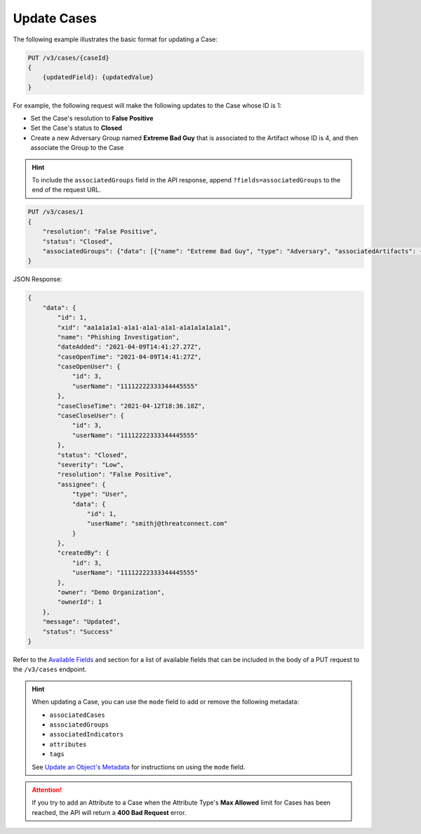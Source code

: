 Update Cases
------------

The following example illustrates the basic format for updating a Case:

.. code::

    PUT /v3/cases/{caseId}
    {
        {updatedField}: {updatedValue}
    }
  
For example, the following request will make the following updates to the Case whose ID is 1:

- Set the Case's resolution to **False Positive**
- Set the Case's status to **Closed**
- Create a new Adversary Group named **Extreme Bad Guy** that is associated to the Artifact whose ID is 4, and then associate the Group to the Case

.. hint::
    To include the ``associatedGroups`` field in the API response, append ``?fields=associatedGroups`` to the end of the request URL.

.. code::

    PUT /v3/cases/1
    {
        "resolution": "False Positive",
        "status": "Closed",
        "associatedGroups": {"data": [{"name": "Extreme Bad Guy", "type": "Adversary", "associatedArtifacts": {"data": [{"id": 4}]}}]}
    }


JSON Response:

.. code:: json

    {
        "data": {
            "id": 1,
            "xid": "aa1a1a1a1-a1a1-a1a1-a1a1-a1a1a1a1a1a1",
            "name": "Phishing Investigation",
            "dateAdded": "2021-04-09T14:41:27.27Z",
            "caseOpenTime": "2021-04-09T14:41:27Z",
            "caseOpenUser": {
                "id": 3,
                "userName": "11112222333344445555"
            },
            "caseCloseTime": "2021-04-12T18:36.18Z",
            "caseCloseUser": {
                "id": 3,
                "userName": "11112222333344445555"
            },
            "status": "Closed",
            "severity": "Low",
            "resolution": "False Positive",
            "assignee": {
                "type": "User",
                "data": {
                    "id": 1,
                    "userName": "smithj@threatconnect.com"
                }
            },
            "createdBy": {
                "id": 3,
                "userName": "11112222333344445555"
            },
            "owner": "Demo Organization",
            "ownerId": 1
        },
        "message": "Updated",
        "status": "Success"
    }

Refer to the `Available Fields <#available-fields>`_ and section for a list of available fields that can be included in the body of a PUT request to the ``/v3/cases`` endpoint.

.. hint::
    When updating a Case, you can use the ``mode`` field to add or remove the following metadata:

    - ``associatedCases``
    - ``associatedGroups``
    - ``associatedIndicators``
    - ``attributes``
    - ``tags``

    See `Update an Object's Metadata <https://docs.threatconnect.com/en/latest/rest_api/v3/update_metadata.html>`_ for instructions on using the ``mode`` field.

.. attention::
    If you try to add an Attribute to a Case when the Attribute Type's **Max Allowed** limit for Cases has been reached, the API will return a **400 Bad Request** error.